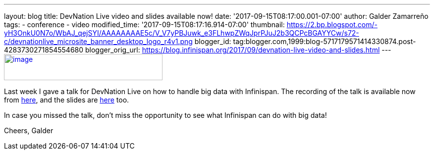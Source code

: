 ---
layout: blog
title: DevNation Live video and slides available now!
date: '2017-09-15T08:17:00.001-07:00'
author: Galder Zamarreño
tags:
- conference
- video
modified_time: '2017-09-15T08:17:16.914-07:00'
thumbnail: https://2.bp.blogspot.com/-yH3OnkU0N7o/WbAJ_qejSYI/AAAAAAAAE5c/V_V7yPBJuwk_e3FLhwpZWqJprPJuJ2b3QCPcBGAYYCw/s72-c/devnationlive_microsite_banner_desktop_logo_r4v1.png
blogger_id: tag:blogger.com,1999:blog-5717179571414330874.post-4283730271854554680
blogger_orig_url: https://blog.infinispan.org/2017/09/devnation-live-video-and-slides.html
---
https://2.bp.blogspot.com/-yH3OnkU0N7o/WbAJ_qejSYI/AAAAAAAAE5c/V_V7yPBJuwk_e3FLhwpZWqJprPJuJ2b3QCPcBGAYYCw/s1600/devnationlive_microsite_banner_desktop_logo_r4v1.png[image:https://2.bp.blogspot.com/-yH3OnkU0N7o/WbAJ_qejSYI/AAAAAAAAE5c/V_V7yPBJuwk_e3FLhwpZWqJprPJuJ2b3QCPcBGAYYCw/s320/devnationlive_microsite_banner_desktop_logo_r4v1.png[image,width=320,height=53]]


Last week I gave a talk for DevNation Live on how to handle big data
with Infinispan. The recording of the talk is available now from
https://www.youtube.com/watch?v=ZUZeAfdmeX0[here], and the slides are
https://speakerdeck.com/galderz/big-data-in-action-with-infinispan-2[here]
too.

In case you missed the talk, don't miss the opportunity to see what
Infinispan can do with big data!

Cheers,
Galder
